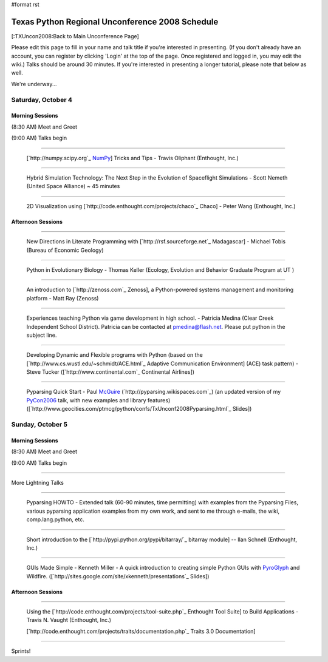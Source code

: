 #format rst

Texas Python Regional Unconference 2008 Schedule
================================================

[:TXUncon2008:Back to Main Unconference Page]

Please edit this page to fill in your name and talk title if you're interested in presenting. (If you don't already have an account, you can register by clicking 'Login' at the top of the page.  Once registered and logged in, you may edit the wiki.) Talks should be around 30 minutes.  If you're interested in presenting a longer tutorial, please note that below as well.

We're underway...

Saturday, October 4
-------------------

Morning Sessions
~~~~~~~~~~~~~~~~

(8:30 AM) Meet and Greet

(9:00 AM) Talks begin

-------------------------



  [`http://numpy.scipy.org`_ NumPy_] Tricks and Tips - Travis Oliphant (Enthought, Inc.)

-------------------------



  Hybrid Simulation Technology: The Next Step in the Evolution of Spaceflight Simulations - Scott Nemeth (United Space Alliance) ~ 45 minutes

-------------------------



  2D Visualization using [`http://code.enthought.com/projects/chaco`_ Chaco] - Peter Wang (Enthought, Inc.)

Afternoon Sessions
~~~~~~~~~~~~~~~~~~

-------------------------



  New Directions in Literate Programming with [`http://rsf.sourceforge.net`_ Madagascar] - Michael Tobis (Bureau of Economic Geology)

-------------------------



  Python in Evolutionary Biology - Thomas Keller (Ecology, Evolution and Behavior Graduate Program at UT )

-------------------------



  An introduction to [`http://zenoss.com`_ Zenoss], a Python-powered systems management and monitoring platform - Matt Ray (Zenoss)

-------------------------



  Experiences teaching Python via game development in high school. - Patricia Medina (Clear Creek Independent School District). Patricia can be contacted at `pmedina@flash.net`_. Please put python in the subject line.

-------------------------



  Developing Dynamic and Flexible programs with Python (based on the [`http://www.cs.wustl.edu/~schmidt/ACE.html`_ Adaptive Communication Environment] (ACE) task pattern) - Steve Tucker ([`http://www.continental.com`_ Continental Airlines])

-------------------------



  Pyparsing Quick Start - Paul McGuire_ (`http://pyparsing.wikispaces.com`_) (an updated version of my PyCon2006_ talk, with new examples and library features) ([`http://www.geocities.com/ptmcg/python/confs/TxUnconf2008Pyparsing.html`_ Slides])

Sunday, October 5
-----------------

Morning Sessions
~~~~~~~~~~~~~~~~

(8:30 AM) Meet and Greet

(9:00 AM) Talks begin

-------------------------



More Lightning Talks

-------------------------



  Pyparsing HOWTO - Extended talk (60-90 minutes, time permitting) with examples from the Pyparsing Files, various pyparsing application examples from my own work, and sent to me through e-mails, the wiki, comp.lang.python, etc.

-------------------------



  Short introduction to the [`http://pypi.python.org/pypi/bitarray/`_ bitarray module] -- Ilan Schnell (Enthought, Inc.)

-------------------------



  GUIs Made Simple - Kenneth Miller - A quick introduction to creating simple Python GUIs with PyroGlyph_ and Wildfire. ([`http://sites.google.com/site/xkenneth/presentations`_ Slides])

Afternoon Sessions
~~~~~~~~~~~~~~~~~~

-------------------------



  Using the [`http://code.enthought.com/projects/tool-suite.php`_ Enthought Tool Suite] to Build Applications - Travis N. Vaught (Enthought, Inc.)

  [`http://code.enthought.com/projects/traits/documentation.php`_ Traits 3.0 Documentation]

  ..

-------------------------



Sprints!

.. ############################################################################

.. _NumPy: ../NumPy

.. _pmedina@flash.net: mailto:pmedina@flash.net

.. _McGuire: ../McGuire

.. _PyCon2006: ../PyCon2006

.. _PyroGlyph: ../PyroGlyph

